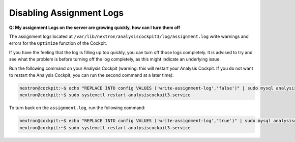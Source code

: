 .. Index:: Disabling Assignment Logs

Disabling Assignment Logs
-------------------------

**Q: My assignment Logs on the server are growing quickly, how can
I turn them off**

The assignment logs located at ``/var/lib/nextron/analysiscockpit3/log/assignment.log``
write warnings and errors for the ``Optimize`` function of the Cockpit.

If you have the feeling that the log is filling up too quickly, you can
turn off those logs completely. It is advised to try and see what the problem
is before turning off the log completely, as this might indicate an underlying
issue.

Run the following command on your Analysis
Cockpit (warning: this will restart your Analysis Cockpit. If you do not
want to restart the Analysis Cockpit, you can run the second command at a
later time):

.. code-block:: console

   nextron@cockpit:~$ echo "REPLACE INTO config VALUES ('write-assignment-log','false')" | sudo mysql analysiscockpit3
   nextron@cockpit:~$ sudo systemctl restart analysiscockpit3.service

To turn back on the ``assignment.log``, run the following command:

.. code-block:: console

   nextron@cockpit:~$ echo "REPLACE INTO config VALUES ('write-assignment-log','true')" | sudo mysql analysiscockpit3
   nextron@cockpit:~$ sudo systemctl restart analysiscockpit3.service
